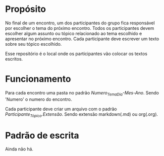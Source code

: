 * Propósito
No final de um encontro, um dos participantes do grupo fica
responsável por escolher o tema do próximo encontro. Todos os
participantes devem escolher algum assunto ou tópico relacionado ao
tema escolhido e apresentar no próximo encontro. Cada participante
deve escrever um texto sobre seu tópico escolhido.

Esse repositório é o local onde os participantes vão colocar os textos
escritos.


* Funcionamento
Para cada encontro uma pasta no padrão
/Numero_Tema_Dia-Mes-Ano/. Sendo 'Numero' o numero do encontro.

Cada participante deve criar um arquivo com o padrão
/Participante_Tópico.Extensão/. Sendo extensão markdown(.md) ou
org(.org).


* Padrão de escrita
Ainda não há.
